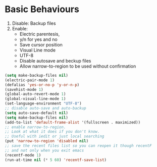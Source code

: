 * Basic Behaviours

1. Disable: Backup files
2. Enable:
   * Electric parentesis,
   * y/n for yes and no
   * Save cursor position
   * Visual Line mode
   * UTF-8
   * Disable autosave and beckup files
   * Allow narrow-to-region to be used without confirmation

#+BEGIN_SRC emacs-lisp
(setq make-backup-files nil)
(electric-pair-mode 1)
(defalias 'yes-or-no-p 'y-or-n-p)
(savehist-mode 1)
(global-auto-revert-mode 1)
(global-visual-line-mode 1)
(set-language-environment "UTF-8")
;; disable auto-save and auto-backup
(setq auto-save-default nil)
(setq make-backup-files nil)
(add-to-list 'default-frame-alist '(fullscreen . maximized))
;; enable narrow-to-region.
;; Look at what it does if you don't know.
;; Useful with iedit or just local searching
(put 'narrow-to-region 'disabled nil)
;; save the recent files list so you can reopen it though recentF
;; and not only when you exit emacs
(recentf-mode 1)
(run-at-time nil (* 5 60) 'recentf-save-list)
#+END_SRC

